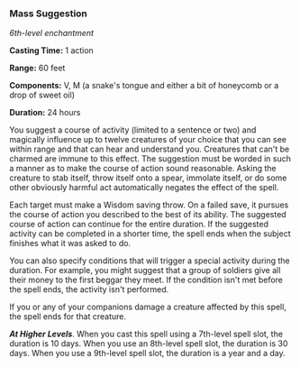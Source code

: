 *** Mass Suggestion
:PROPERTIES:
:CUSTOM_ID: mass-suggestion
:END:
/6th-level enchantment/

*Casting Time:* 1 action

*Range:* 60 feet

*Components:* V, M (a snake's tongue and either a bit of honeycomb or a
drop of sweet oil)

*Duration:* 24 hours

You suggest a course of activity (limited to a sentence or two) and
magically influence up to twelve creatures of your choice that you can
see within range and that can hear and understand you. Creatures that
can't be charmed are immune to this effect. The suggestion must be
worded in such a manner as to make the course of action sound
reasonable. Asking the creature to stab itself, throw itself onto a
spear, immolate itself, or do some other obviously harmful act
automatically negates the effect of the spell.

Each target must make a Wisdom saving throw. On a failed save, it
pursues the course of action you described to the best of its ability.
The suggested course of action can continue for the entire duration. If
the suggested activity can be completed in a shorter time, the spell
ends when the subject finishes what it was asked to do.

You can also specify conditions that will trigger a special activity
during the duration. For example, you might suggest that a group of
soldiers give all their money to the first beggar they meet. If the
condition isn't met before the spell ends, the activity isn't performed.

If you or any of your companions damage a creature affected by this
spell, the spell ends for that creature.

*/At Higher Levels/*. When you cast this spell using a 7th-level spell
slot, the duration is 10 days. When you use an 8th-level spell slot, the
duration is 30 days. When you use a 9th-level spell slot, the duration
is a year and a day.
